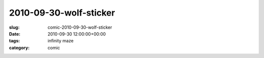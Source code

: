 2010-09-30-wolf-sticker
=======================

:slug: comic-2010-09-30-wolf-sticker
:date: 2010-09-30 12:00:00+00:00
:tags: infinity maze
:category: comic

.. image:: /comics/2010-09-30-wolf-sticker.jpg
    :alt: comic-2010-09-30-wolf-sticker
    :class: comic
